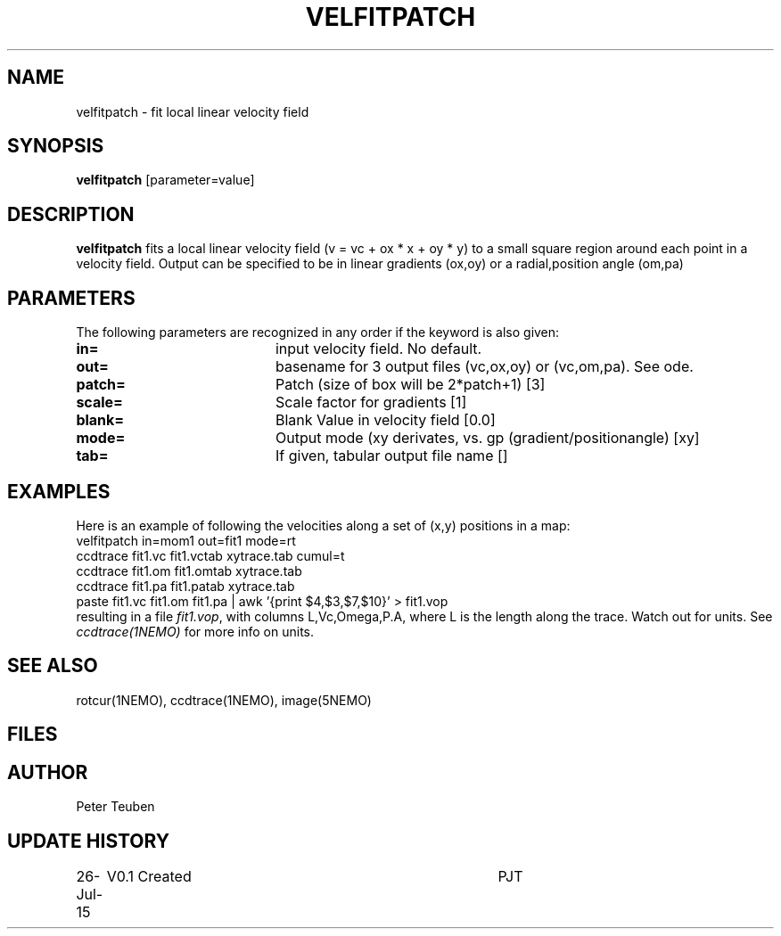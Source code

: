 .TH VELFITPATCH 1NEMO "26 July 2015"
.SH NAME
velfitpatch \- fit local linear velocity field 
.SH SYNOPSIS
\fBvelfitpatch\fP [parameter=value]
.SH DESCRIPTION
\fBvelfitpatch\fP fits a local linear velocity field 
(v = vc + ox * x + oy * y) to a small square region around
each point in a velocity field. Output can be specified to
be in linear gradients (ox,oy) or a radial,position angle (om,pa)
.SH PARAMETERS
The following parameters are recognized in any order if the keyword
is also given:
.TP 20
\fBin=\fP
input velocity field. No default.
.TP
\fBout=\fP
basename for 3 output files (vc,ox,oy) or (vc,om,pa). See \fmode\fP.
.TP
\fBpatch=\fP
Patch (size of box will be 2*patch+1) [3]
.TP
\fBscale=\fP
Scale factor for gradients [1]   
.TP
\fBblank=\fP
Blank Value in velocity field [0.0]  
.TP
\fBmode=\fP
Output mode (xy derivates, vs. gp (gradient/positionangle) [xy]
.TP
\fBtab=\fP
If given, tabular output file name [] 
.SH EXAMPLES
Here is an example of following the velocities along a set of (x,y) positions in a map:
.nf
    velfitpatch in=mom1 out=fit1 mode=rt
    ccdtrace fit1.vc fit1.vctab xytrace.tab cumul=t
    ccdtrace fit1.om fit1.omtab xytrace.tab
    ccdtrace fit1.pa fit1.patab xytrace.tab
    paste fit1.vc fit1.om fit1.pa | awk '{print $4,$3,$7,$10}' > fit1.vop
.fi
resulting in a file \fIfit1.vop\fP, with columns  L,Vc,Omega,P.A,
where L is the length along the trace. Watch out for units. See \fIccdtrace(1NEMO)\fP
for more info on units.
.SH SEE ALSO
rotcur(1NEMO), ccdtrace(1NEMO), image(5NEMO)
.SH FILES
.SH AUTHOR
Peter Teuben
.SH UPDATE HISTORY
.nf
.ta +1.0i +4.0i
26-Jul-15	V0.1 Created	PJT
.fi
